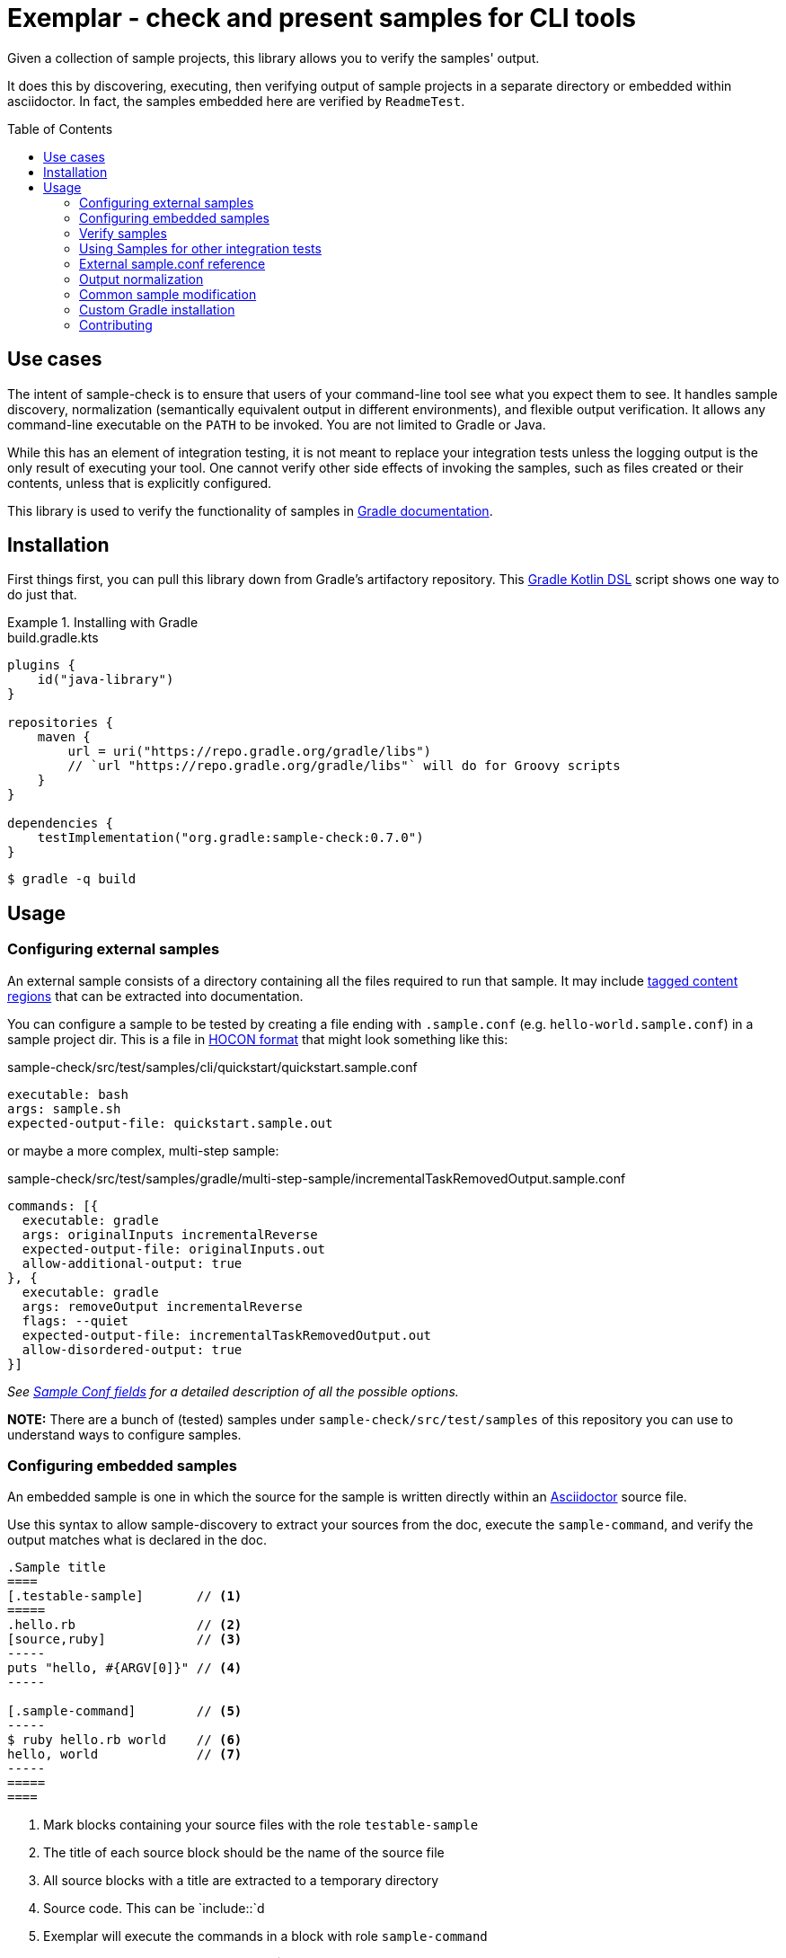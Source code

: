 = Exemplar - check and present samples for CLI tools
:toc:
:toc-placement!:

Given a collection of sample projects, this library allows you to verify the samples' output.

It does this by discovering, executing, then verifying output of sample projects in a separate directory or embedded within asciidoctor. In fact, the samples embedded here are verified by `ReadmeTest`.

toc::[]

== Use cases

The intent of sample-check is to ensure that users of your command-line tool see what you expect them to see.
It handles sample discovery, normalization (semantically equivalent output in different environments), and flexible output verification.
It allows any command-line executable on the `PATH` to be invoked. You are not limited to Gradle or Java.

While this has an element of integration testing, it is not meant to replace your integration tests unless the logging output is the only result of executing your tool.
One cannot verify other side effects of invoking the samples, such as files created or their contents, unless that is explicitly configured.

This library is used to verify the functionality of samples in https://docs.gradle.org[Gradle documentation].

== Installation

First things first, you can pull this library down from Gradle's artifactory repository. This https://github.com/gradle/kotlin-dsl[Gradle Kotlin DSL] script shows one way to do just that.

.Installing with Gradle
====
[.testable-sample]
=====
.build.gradle.kts
[source,kotlin]
----
plugins {
    id("java-library")
}

repositories {
    maven {
        url = uri("https://repo.gradle.org/gradle/libs")
        // `url "https://repo.gradle.org/gradle/libs"` will do for Groovy scripts
    }
}

dependencies {
    testImplementation("org.gradle:sample-check:0.7.0")
}
----

[.sample-command,allow-additional-output=true]
----
$ gradle -q build
----
=====
====

== Usage

=== Configuring external samples

An external sample consists of a directory containing all the files required to run that sample.
It may include link:https://asciidoctor.org/docs/user-manual/#include-partial[tagged content regions] that can be extracted into documentation.

You can configure a sample to be tested by creating a file ending with `.sample.conf` (e.g. `hello-world.sample.conf`) in a sample project dir.
This is a file in https://github.com/lightbend/config/blob/master/HOCON.md[HOCON format] that might look something like this:

.sample-check/src/test/samples/cli/quickstart/quickstart.sample.conf
[source,hocon]
----
executable: bash
args: sample.sh
expected-output-file: quickstart.sample.out
----

or maybe a more complex, multi-step sample:

.sample-check/src/test/samples/gradle/multi-step-sample/incrementalTaskRemovedOutput.sample.conf
[source,hocon]
----
commands: [{
  executable: gradle
  args: originalInputs incrementalReverse
  expected-output-file: originalInputs.out
  allow-additional-output: true
}, {
  executable: gradle
  args: removeOutput incrementalReverse
  flags: --quiet
  expected-output-file: incrementalTaskRemovedOutput.out
  allow-disordered-output: true
}]
----

_See <<sample-conf-fields,Sample Conf fields>> for a detailed description of all the possible options._

*NOTE:* There are a bunch of (tested) samples under `sample-check/src/test/samples` of this repository you can use to understand ways to configure samples.

=== Configuring embedded samples

An embedded sample is one in which the source for the sample is written directly within an link:https://asciidoctor.org/[Asciidoctor] source file.

Use this syntax to allow sample-discovery to extract your sources from the doc, execute the `sample-command`, and verify the output matches what is declared in the doc.

[source,adoc]
----
.Sample title
====
[.testable-sample]       // <1>
=====
.hello.rb                // <2>
[source,ruby]            // <3>
-----
puts "hello, #{ARGV[0]}" // <4>
-----

[.sample-command]        // <5>
-----
$ ruby hello.rb world    // <6>
hello, world             // <7>
-----
=====
====
----
<1> Mark blocks containing your source files with the role `testable-sample`
<2> The title of each source block should be the name of the source file
<3> All source blocks with a title are extracted to a temporary directory
<4> Source code. This can be `include::`d
<5> Exemplar will execute the commands in a block with role `sample-command`
<6> Terminal commands should start with "$ ". Everything afterward is executed
<7> One or more lines of expected output

[NOTE] All sources have to be under the same block, and you must set the title of source blocks to a valid file name.

=== Verify samples

You can verify samples either through one of the <<verifying-using-a-junit-runner,JUnit Test Runners>> or use the API.

==== Verifying using a JUnit Runner

This library provides 2 JUnit runners link:src/main/java/org/gradle/samples/test/runner/SamplesRunner.java[`SamplesRunner`] (executes via CLI) and link:src/main/java/org/gradle/samples/test/runner/GradleSamplesRunner.java[`GradleSamplesRunner`] (executes samples using https://docs.gradle.org/current/userguide/test_kit.html[Gradle TestKit]). If you are using `GradleSamplesRunner`, you will need to add `gradleTestKit()` and SLF4J binding dependencies as well:

[source,kotlin]
----
dependencies {
    testImplementation(gradleTestKit())
    testRuntimeOnly("org.slf4j:slf4j-simple:1.7.16")
}
----

*NOTE:* `GradleSamplesRunner` supports Java 8 and above and ignores tests when running on Java 7 or lower.

To use them, just create a JUnit test class in your test sources (maybe something like `src/integTest/com/example/SamplesIntegrationTest.java`, https://docs.gradle.org/current/userguide/java_testing.html#sec:configuring_java_integration_tests[keeping these slow tests separate] from your fast unit tests.) and annotate it with which JUnit runner implementation you'd like and where to find samples.
Like this:

// NOTE: inception bites us if we try to turn this into a testable sample.
.SamplesRunnerIntegrationTest.java
[source,java]
----
package com.example;

import org.junit.runner.RunWith;
import org.gradle.samples.test.runner.GradleSamplesRunner;
import org.gradle.samples.test.runner.SamplesRoot;

@RunWith(GradleSamplesRunner.class)
@SamplesRoot("src/docs/samples")
public class SamplesIntegrationTest {
}
----

When you run this test, it will search recursively under the samples root directory (`src/docs/samples` in this example) for any file with a `*.sample.conf` suffix.
Any directory found to have one of these will be treated as a sample project dir (nesting sample projects is allowed).
The test runner will copy each sample project to a temporary location, invoke the configured commands, and capture and verify logging output.

==== Verifying using the API

Use of the JUnit runners is preferred, as discovery, output normalization, and reporting are handled for you. If you want to write custom samples verification or you're using a different test framework, by all means go ahead :) -- please contribute back runners or normalizers you find useful!

You can get some inspiration for API use from link:https://github.com/gradle/exemplar/blob/master/sample-check/src/main/java/org/gradle/samples/test/runner/SamplesRunner.java[SamplesRunner] and link:https://github.com/gradle/exemplar/blob/master/sample-check/src/main/java/org/gradle/samples/test/runner/GradleSamplesRunner.java[GradleSamplesRunner].

Command execution is handled in the `org.gradle.samples.executor.*` classes, some output normalizers are provided in the `org.gradle.samples.test.normalizer` package, and output verification is handled by classes in the `org.gradle.samples.test.verifier` package.

=== Using Samples for other integration tests

You might want to verify more than just log output, so this library includes link:https://github.com/junit-team/junit4/wiki/rules[JUnit rules] that allow you to easily copy sample projects to a temporarily location for other verification. Here is an example of a test that demonstrates use of the `@Sample` and `@UsesSample` rules.

.BasicSampleTest.java
[source,java]
----
package com.example;

import org.junit.Rule;
import org.junit.Test;
import org.junit.rules.TemporaryFolder;
import org.gradle.samples.test.rule.Sample;
import org.gradle.samples.test.rule.UsesSample;

public class BasicSampleTest {
    @Rule
    public Sample sample = Sample.from("src/test/samples/gradle")
            .withDefaultSample("basic-sample");  // Setting default sample is optional
    // NOTE: You can change the temp folder using `.intoTemporaryFolder(dir)`

    @Test
    void verifyDefaultSample() {
        assert sample.getDir() == new File(temporaryFolder.getRoot(), "samples/basic-sample");
        assert sample.getDir().isDirectory();
        assert new File(sample.getDir(), "build.gradle").isFile();

        // TODO(You): Execute what you wish in the sample project
        // TODO(You): Verify file contents or whatever you want
    }

    @Test
    @UsesSample("composite-sample/basic")
    void verifyOtherSample() {
        // TODO(You): Utilize sample project under samples/composite-sample/basic
    }
}
----

=== External sample.conf reference

One of `executable` or `commands` are required at the root.
If `executable` is found, the sample will be considered a single-command sample.
Otherwise, `commands` is expected to be an Array of link:https://github.com/gradle/exemplar/blob/master/sample-discovery/src/main/java/org/gradle/samples/model/Command.java[Commands]:

* repeated Command `commands` -- An array of commands to run, in order.

A link:https://github.com/gradle/exemplar/blob/master/sample-discovery/src/main/java/org/gradle/samples/model/Command.java[Command] is specified with these fields.

* required string `executable` -- Executable to invoke.
* optional string `execution-subdirectory` -- Working directory in which to invoke the executable. _If not specified, the API assumes `./` (the directory the sample config file is in)._
* optional string `args` -- Arguments for executable. Default is `""`.
* optional string `flags` -- CLI flags (separated for tools that require these be provided in a certain order). Default is `""`.
* optional string `expected-output-file` -- Relative path from sample config file to a readable file to compare actual output to. Default is `null`. _If not specified, output verification is not performed._
* optional boolean `expect-failure` -- Invoking this command is expected to produce a non-zero exit code. Default: `false`.
* optional boolean `allow-additional-output` -- Allow extra lines in actual output. Default: `false`.
* optional boolean `allow-disordered-output` -- Allow output lines to be in any sequence. Default: `false`.

=== Output normalization

sample-check allows actual output to be normalized in cases where output is semantically equivalent.
You can use normalizers by annotating your JUnit test class with `@SamplesOutputNormalizers` and specifying which normalizers (in order) you'd like to use.

[source,java]
----
@SamplesOutputNormalizers({JavaObjectSerializationOutputNormalizer.class, FileSeparatorOutputNormalizer.class, GradleOutputNormalizer.class})
----

Custom normalizers must implement the link:https://github.com/gradle/exemplar/blob/master/sample-check/src/main/java/org/gradle/samples/test/normalizer/OutputNormalizer.java[`OutputNormalizer`] interface. The two above are included in sample-check.

=== Common sample modification

sample-check supports modifying all samples before they are executed by implementing the link:https://github.com/gradle/exemplar/blob/master/sample-check/src/main/java/org/gradle/samples/test/runner/SampleModifier.java[`SampleModifier`] interface and declaring link:https://github.com/gradle/exemplar/blob/master/sample-check/src/main/java/org/gradle/samples/test/runner/SampleModifiers.java[`SampleModifiers`].
This allows you to do things like set environment properties, change the executable or arguments, and even conditionally change verification based on some logic.
For example, you might prepend a `Command` that sets up some environment before other commands are run or change `expect-failure` to `true` if you know verification conditionally won't work on Windows.

[source,java]
----
@SampleModifiers({SetupEnvironmentSampleModifier.class, ExtraCommandArgumentsSampleModifier.class})
----

=== Custom Gradle installation

To allow Gradle itself to run using test versions of Gradle, the `GradleSamplesRunner` allows a custom installation to be injected using the system property "integTest.gradleHomeDir".

=== Contributing

[link=https://builds.gradle.org/viewType.html?buildTypeId=Build_Tool_Services_Exemplar]
image::https://builds.gradle.org/guestAuth/app/rest/builds/buildType:(id:Build_Tool_Services_Exemplar)/statusIcon.svg[Build status]

[link=https://gradle.org/conduct/]
image::https://img.shields.io/badge/code%20of-conduct-lightgrey.svg?style=flat&colorB=ff69b4[code of conduct]
